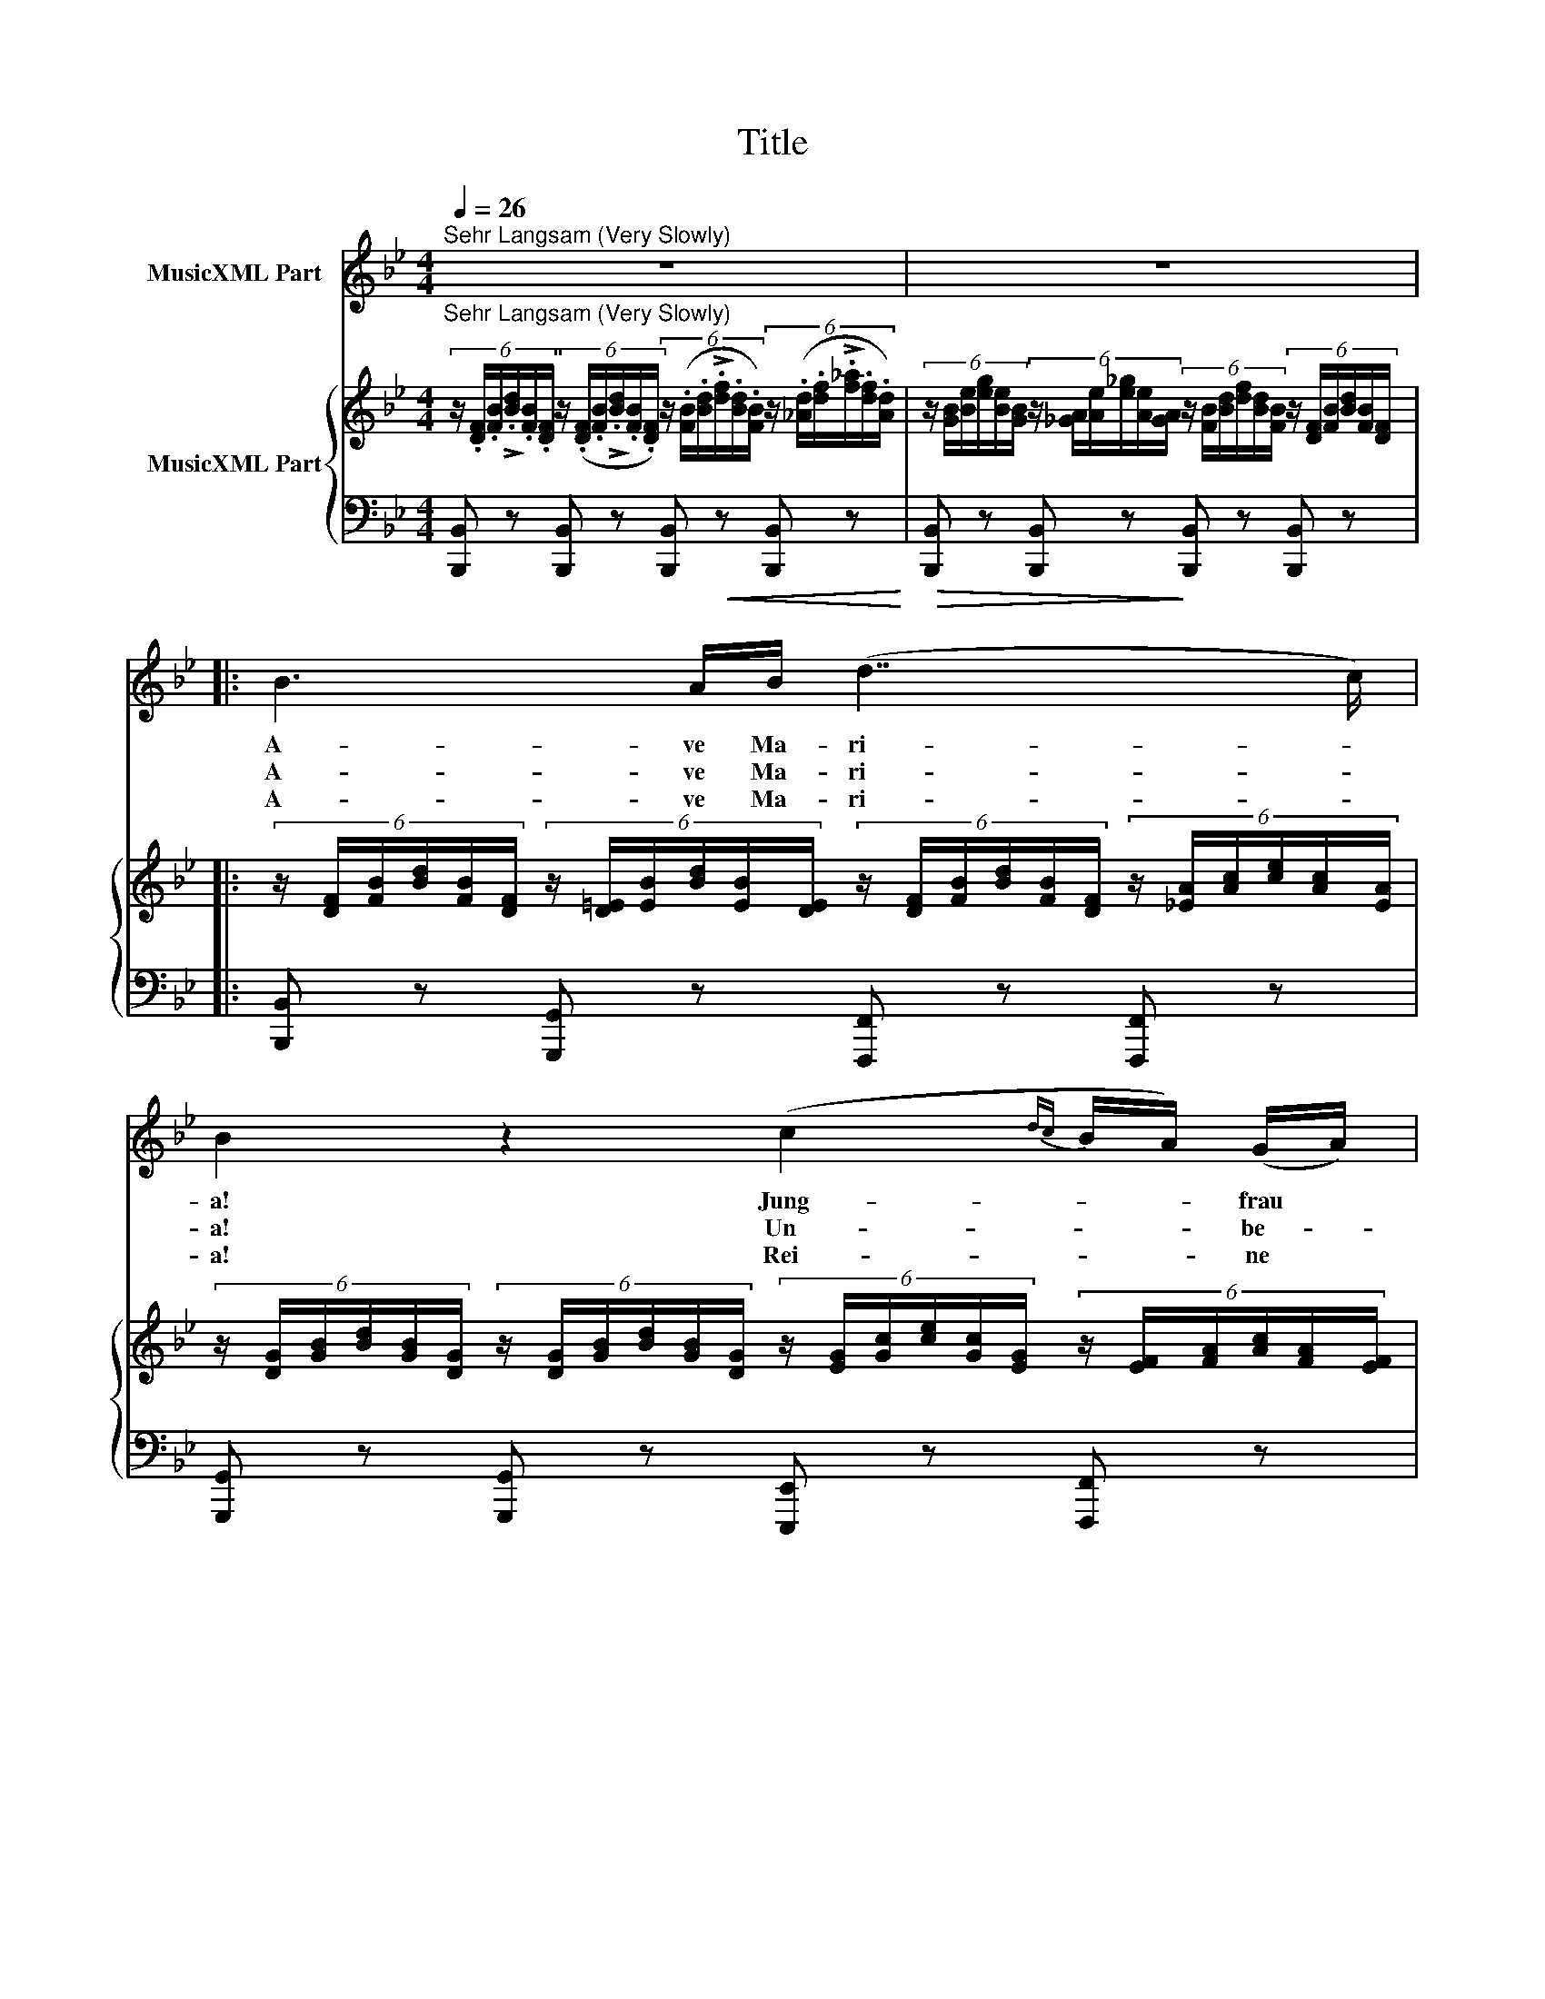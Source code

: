 X:1
T:Title
%%score 1 { 2 | 3 }
L:1/8
Q:1/4=26
M:4/4
K:Bb
V:1 treble nm="MusicXML Part"
V:2 treble nm="MusicXML Part"
V:3 bass 
V:1
"^Sehr Langsam (Very Slowly)" z8 | z8 |: B3 A/B/ (d7/2 c/) | B2 z2 (c2{dc} B/A/) (G/A/) | %4
w: ||A- ve Ma- ri- *|a! Jung- * * frau *|
w: ||A- ve Ma- ri- *|a! Un- * * be- *|
w: ||A- ve Ma- ri- *|a! Rei- * * ne *|
 B2 z d d3/2(c/4B/4) A/G/d/=e/ | d2 ^c>A =c>B (6:4:6(A/c/)d/(e/c/)A/ | %6
w: mild! Er- ho- re * ei- ner Jung- frau|Fle- hen! Aus die- sem Fel- * sen, starr * und|
w: fleckt! Wenn wir auf * die- sen Fels hin-|sin- ken zum Schlaf, und uns * dein Schutz * be-|
w: Magd! Der Er- de * und der Luft Da-|mon- nen, von dei nes Au- * ges Huld * ver-|
 B3 (d/c/) c>A (6:4:6(G/=B/)d/(f/d/)B/ | (c2- (6:4:6c/G/A/B/{cB}A/G/) F2 z F | %8
w: wild, soll * mein Ge- bet- * zu dir * hin-|we- * * * * * * hen. Wir|
w: deckt, wird * weich der har- * te Fels * uns|dun- * * * * * * ken. Du|
w: jagt, sie * kon- nen hier * nicht bei * uns|woh- * * * * * * nen! Wir|
 c>c c/>=B/c/>d/ (c/>d/)_B z B | c>c (6:4:6(c/=B/)c/(e/d/)c/ _B2 z B | %10
w: schla- fen si- cher bis zum Mor- * gen, ob|Men- schen noch * so grau- * sam sind. O|
w: la- chelst, Ro- sen duf- te we- * hen in|die- ser dump- * fen Fel- * seng ruft. O|
w: woll'n uns still dem Schick- sal beu- * gen, da|uns dein heil'- * ger Trost * an- weht, der|
 c>c d/>d/(3Pd/e/d/{/f} ee z3/2 G/ |{/d} cc (6:4:6(B/A/)B/(_d/c/)B/ c3 z | B3 A/B/ (d7/2 c/) | %13
w: Jung- frau, sieh' der Jung- * frau Sor- gen, o|Mut- ter- hor' * ein bit- * tend Kind!|A- ve Ma- ri- *|
w: Mut- ter, ho- re Kin- * des Fle- hen, o|Jung- frau- ei- * ne Jung- * frau ruft!|A- ve Ma- ri- *|
w: Jung- frau wol- le hold * dich nei- gen, dem|Kind, das fur- * den Va- * ter fleht!|A- ve Ma- ri- *|
 B2 z2 z4 | z8 :| z8 | z8 |] %17
w: a!||||
w: a!||||
w: a!||||
V:2
"^Sehr Langsam (Very Slowly)" (6:4:6z/ .[DF]/.[FB]/!>!.[Bd]/.[FB]/.[DF]/ (6:4:6z/ (.[DF]/.[FB]/!>!.[Bd]/.[FB]/.[DF]/) (6:4:6z/ (.[FB]/.[Bd]/!>!.[df]/.[Bd]/.[FB]/) (6:4:6z/ (.[_Ad]/.[df]/!>!.[f_a]/.[df]/.[Ad]/) | %1
 (6:4:6z/ [GB]/[Be]/[eg]/[Be]/[GB]/ (6:4:6z/ [_GA]/[Ae]/[e_g]/[Ae]/[GA]/ (6:4:6z/ [FB]/[Bd]/[df]/[Bd]/[FB]/ (6:4:6z/ [DF]/[FB]/[Bd]/[FB]/[DF]/ |: %2
 (6:4:6z/ [DF]/[FB]/[Bd]/[FB]/[DF]/ (6:4:6z/ [D=E]/[EB]/[Bd]/[EB]/[DE]/ (6:4:6z/ [DF]/[FB]/[Bd]/[FB]/[DF]/ (6:4:6z/ [_EA]/[Ac]/[ce]/[Ac]/[EA]/ | %3
 (6:4:6z/ [DG]/[GB]/[Bd]/[GB]/[DG]/ (6:4:6z/ [DG]/[GB]/[Bd]/[GB]/[DG]/ (6:4:6z/ [EG]/[Gc]/[ce]/[Gc]/[EG]/ (6:4:6z/ [EF]/[FA]/[Ac]/[FA]/[EF]/ | %4
 (6:4:6z/ [DF]/[FB]/[Bd]/[FB]/[DF]/ (6:4:6z/ [DF]/[FB]/[Bd]/[FB]/[DF]/ (6:4:6z/ [D^F]/[FB]/[Bd]/[FB]/[DF]/ (6:4:6z/ [DG]/[GB]/[Bd]/[GB]/[DG]/ | %5
 (6:4:6z/ [=EG]/[GB]/[Bd]/[GB]/[EG]/ (6:4:6z/ [EG]/[GA]/[A^c]/[GA]/[EG]/ (6:4:6z/ [_EA]/[A=c]/[ce]/[Ac]/[EA]/ (6:4:6z/ [EA]/[Ac]/[ce]/[Ac]/[EA]/ | %6
 (6:4:6z/ [DG]/[GB]/[Bd]/[GB]/[DG]/ (6:4:6z/ [D=E]/[EB]/[Bd]/[EB]/[DE]/ (6:4:6z/ [CF]/[FA]/[Ac]/[FA]/[CF]/ (6:4:6z/ [FG]/[G=B]/[Bf]/[GB]/[FG]/ | %7
 (6:4:6z/ [FA]/[Ac]/[cf]/[Ac]/[FA]/ (6:4:6z/ [=EB]/[Bc]/[c=e]/[Bc]/[EB]/ (6:4:6z/ [FA]/[Ac]/[cf]/[Ac]/[FA]/ (6:4:6z/ [FA]/[Ac]/[cf]/[Ac]/[FA]/ | %8
 (6:4:6z/ [EA]/[Ac]/[cf]/[Ac]/[EA]/ (6:4:6z/ [EA]/[Ac]/[cf]/[Ac]/[EA]/ (6:4:6z/ [DB]/[Bd]/[df]/[Bd]/[DB]/ (6:4:6z/ [DB]/[Bd]/[df]/[Bd]/[DB]/ | %9
 (6:4:6z/ [EA]/[Ac]/[cf]/[Ac]/[EA]/ (6:4:6z/ [EA]/[Ac]/[cf]/[Ac]/[EA]/ (6:4:6z/ [DG]/[GB]/[Bd]/[GB]/[DG]/ (6:4:6z/ [B,D]/[DG]/[GB]/[DG]/[B,D]/ | %10
 (6:4:6z/ [CF]/[FA]/[Ac]/[FA]/[CF]/ (6:4:6z/ [D^F]/[FA]/[Ad]/[FA]/[DF]/ (6:4:6z/ [EG]/[Gc]/[ce]/[Gc]/[EG]/ (6:4:6z/ [EG]/[Gc]/[ce]/[Gc]/[EG]/ | %11
 (6:4:6z/ [CE]/[EG]/[Gc]/[EG]/[CE]/ (6:4:6z/ [_D=E]/[EB]/[B_d]/[EB]/[DE]/ (6:4:6z/ [CF]/[FA]/[Ac]/[FA]/[CF]/ (6:4:6z/ [_EF]/[FA]/[Ac]/[FA]/[EF]/ | %12
 (6:4:6z/ [DF]/[FB]/[Bd]/[FB]/[DF]/ (6:4:6z/ [D=E]/[EB]/[Bd]/[EB]/[DE]/ (6:4:6z/ [DF]/[FB]/[Bd]/[FB]/[DF]/ (6:4:6z/ [_EF]/[FA]/[Ac]/[FA]/[EF]/ | %13
 (6:4:6z/ [DF]/[FB]/[Bd]/[FB]/[DF]/ (6:4:6z/ [DF]/[FB]/[Bd]/[FB]/[DF]/ (6:4:6z/ [FB]/[Bd]/[df]/[Bd]/[FB]/ (6:4:6z/ [_Ad]/[df]/[f_a]/[df]/[Ad]/ | %14
 (6:4:6z/ [GB]/[Be]/[eg]/[Be]/[GB]/ (6:4:6z/ [_GA]/[Ae]/[e_g]/[Ae]/[GA]/ (6:4:6z/ [FB]/[Bd]/[df]/[Bd]/[FB]/ (6:4:6z/ [DF]/[FB]/[Bd]/[FB]/[DF]/ :| %15
 (6:4:6z/ [B,D]/[DF]/[FB]/[DF]/[B,D]/ (6:4:6z/[I:staff +1] [F,B,]/[B,D]/[DF]/[B,D]/[F,B,]/[I:staff -1] (6:4:6z/[I:staff +1] [D,F,]/[F,B,]/[B,D]/[F,B,]/[D,F,]/[I:staff -1] (6:4:6z/[I:staff +1] [D,F,]/[F,B,]/[B,D]/[F,B,]/[D,F,]/ | %16
 [D,F,B,D]8 |] %17
V:3
 [B,,,B,,] z [B,,,B,,] z [B,,,B,,]!<(! z [B,,,B,,] z!<)! | %1
!>(! [B,,,B,,] z [B,,,B,,] z!>)! [B,,,B,,] z [B,,,B,,] z |: %2
 [B,,,B,,] z [G,,,G,,] z [F,,,F,,] z [F,,,F,,] z | %3
 [G,,,G,,] z [G,,,G,,] z [E,,,E,,] z [F,,,F,,] z | %4
 [B,,,B,,] z [B,,,B,,] z!<(! [B,,,B,,] z [B,,,B,,] z!<)! | %5
!>(! [A,,,A,,] z [A,,,A,,] z!>)! [^F,,,^F,,] z [F,,,F,,] z | %6
 [G,,,G,,] z [G,,,G,,] z [A,,,A,,] z [D,,D,] z | [C,,C,] z [C,,C,] z [F,,F,] z [F,,F,] z | %8
 [F,,F,] z [F,,F,] z [F,,F,] z [F,,F,] z | [F,,F,] z [F,,F,] z [G,,G,] z [G,,G,] z | %10
 [F,,F,] z!<(! [D,,D,] z!<)!!>(! [C,,C,] z [C,,C,] z!>)! | %11
!<(! [E,,E,] z [G,,G,] z!<)!!>(! [F,,F,] z [F,,F,] z!>)! | %12
 [B,,,B,,]!<(! z [G,,,G,,] z!<)!!>(! [F,,,F,,] z [F,,,F,,] z!>)! | %13
 [B,,,B,,] z [B,,,B,,] z [B,,,B,,]!<(! z [B,,,B,,] z!<)! | %14
!>(! [B,,,B,,] z [B,,,B,,] z!>)! [B,,,B,,] z [B,,,B,,] z :| %15
 [B,,,B,,] z [B,,,B,,] z [B,,,B,,] z [B,,,B,,] z | [B,,,F,,B,,]8 |] %17

